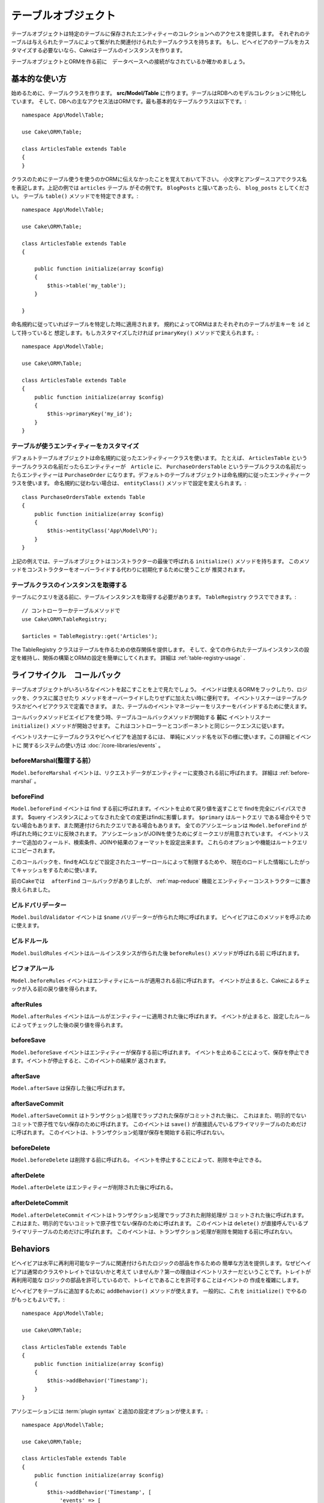 テーブルオブジェクト
#############

.. php:namespace:: Cake\ORM

.. php:class:: Table
テーブルオブジェクトは特定のテーブルに保存されたエンティティーのコレクションへのアクセスを提供します。
それぞれのテーブルは与えられたテーブルによって繋がれた関連付けられたテーブルクラスを持ちます。
もし、ビヘイビアのテーブルをカスタマイズする必要ないなら、Cakeはテーブルのインスタンスを作ります。

テーブルオブジェクトとORMを作る前に　データベースへの接続がなされているか確かめましょう。

基本的な使い方
===========
始めるために、テーブルクラスを作ります。
**src/Model/Table** に作ります。テーブルはRDBへのモデルコレクションに特化しています。
そして、DBへの主なアクセス法はORMです。最も基本的なテーブルクラスは以下です。::

    namespace App\Model\Table;

    use Cake\ORM\Table;

    class ArticlesTable extends Table
    {
    }

クラスのためにテーブル使うを使うのかORMに伝えなかったことを覚えておいて下さい。
小文字とアンダースコアでクラス名を表記します。上記の例では ``articles`` テーブル
がその例です。 ``BlogPosts`` と描いてあったら、 ``blog_posts`` としてください。
テーブル ``table()`` メソッドでを特定できます。::

    namespace App\Model\Table;

    use Cake\ORM\Table;

    class ArticlesTable extends Table
    {

        public function initialize(array $config)
        {
            $this->table('my_table');
        }

    }

命名規約に従っていればテーブルを特定した時に適用されます。
規約によってORMはまたそれぞれのテーブルが主キーを ``id`` として持っていると
想定します。もしカスタマイズしたければ ``primaryKey()`` メソッドで変えられます。::

    namespace App\Model\Table;

    use Cake\ORM\Table;

    class ArticlesTable extends Table
    {
        public function initialize(array $config)
        {
            $this->primaryKey('my_id');
        }
    }


テーブルが使うエンティティーをカスタマイズ
-----------------------------------------

デフォルトテーブルオブジェクトは命名規約に従ったエンティティークラスを使います。
たとえば、 ``ArticlesTable`` というテーブルクラスの名前だったらエンティティーが　``Article``
に、 ``PurchaseOrdersTable`` というテーブルクラスの名前だったらエンティティーは ``PurchaseOrder``
になります。デフォルトのテーブルオブジェクトは命名規約に従ったエンティティークラスを使います。
命名規約に従わない場合は、 ``entityClass()`` メソッドで設定を変えられます。::

    class PurchaseOrdersTable extends Table
    {
        public function initialize(array $config)
        {
            $this->entityClass('App\Model\PO');
        }
    }

上記の例えでは、テーブルオブジェクトはコンストラクターの最後で呼ばれる ``initialize()``
メソッドを持ちます。
このメソッドをコンストラクターをオーバーライドする代わりに初期化するために使うことが
推奨されます。 

テーブルクラスのインスタンスを取得する
----------------------------------

テーブルにクエリを送る前に、テーブルインスタンスを取得する必要があります。
``TableRegistry`` クラスでできます。::

    // コントローラーかテーブルメソッドで
    use Cake\ORM\TableRegistry;

    $articles = TableRegistry::get('Articles');

The TableRegistry クラスはテーブルを作るための依存関係を提供します。
そして、全ての作られたテーブルインスタンスの設定を維持し、関係の構築とORMの設定を簡単にしてくれます。
詳細は :ref:`table-registry-usage` .

.. _table-callbacks:

ライフサイクル　コールバック
===================

テーブルオブジェクトがいろいろなイベントを起こすことを上で見たでしょう。
イベンドは使えるORMをフックしたり、ロジックを、クラスに属させたり
メソッドをオーバーライドしたりせずに加えたい時に便利です。
イベントリスナーはテーブルクラスかビヘイビアクラスで定義できます。
また、テーブルのイベントマネージャーをリスナーをバインドするために使えます。

コールバックメソッドビエイビアを使う時、テーブルコールバックメソッドが開始する
**前に** イベントリスナー　``initialize()`` メソッドが開始させます。
これはコントローラーとコンポーネントと同じシークエンスに従います。

イベントリスナーにテーブルクラスやビヘイビアを追加するには、
単純にメソッド名を以下の様に使います。この詳細とイベントに
関するシステムの使い方は :doc:`/core-libraries/events` 。

beforeMarshal(整理する前）
-------------

.. php:method:: beforeMarshal(Event $event, ArrayObject $data, ArrayObject $options)

``Model.beforeMarshal`` イベントは、リクエストデータがエンティティーに変換される前に呼ばれます。
詳細は :ref:`before-marshal` 。

beforeFind
----------

.. php:method:: beforeFind(Event $event, Query $query, ArrayObject $options, boolean $primary)

``Model.beforeFind`` イベントは find する前に呼ばれます。イベントを止めて戻り値を返すことで
findを完全にバイパスできます。
$query インスタンスによってなされた全ての変更はfindに影響します。 ``$primary`` はルートクエリ
である場合やそうでない場合もあります、また関連付けられたクエリである場合もあります。
全てのアソシエーションは ``Model.beforeFind`` が呼ばれた時にクエリに反映されます。
アソシエーションがJOINを使うためにダミークエリが用意されています。
イベントリスナーで追加のフィールド、検索条件、JOINや結果のフォーマットを設定出来ます。
これらのオプションや機能はルートクエリにコピーされます。

このコールバックを、findをACLなどで設定されたユーザーロールによって制限するためや、
現在のロードした情報にしたがってキャッシュをするために使います。

前のCakeでは　 ``afterFind`` コールバックがありましたが、 :ref:`map-reduce` 
機能とエンティティーコンストラクターに置き換えられました。

ビルドバリデーター
---------------

.. php:method:: buildValidator(Event $event, Validator $validator, $name)

``Model.buildValidator`` イベントは ``$name`` バリデーターが作られた時に呼ばれます。
ビヘイビアはこのメソッドを呼ぶために使えます。

ビルドルール
----------

.. php:method:: buildRules(Event $event, RulesChecker $rules)

``Model.buildRules`` イベントはルールインスタンスが作られた後 ``beforeRules()`` メソッドが呼ばれる前
に呼ばれます。

ビフォアルール
--------------

.. php:method:: beforeRules(Event $event, Entity $entity, ArrayObject $options, $operation)

``Model.beforeRules`` イベントはエンティティにルールが適用される前に呼ばれます。
イベントが止まると、Cakeによるチェックが入る前の戻り値を得られます。

afterRules
--------------

.. php:method:: afterRules(Event $event, Entity $entity, bool $result, $operation)

``Model.afterRules`` イベントはルールがエンティティーに適用された後に呼ばれます。
イベントが止まると、設定したルールによってチェックした後の戻り値を得られます。

beforeSave
----------

.. php:method:: beforeSave(Event $event, Entity $entity, ArrayObject $options)

``Model.beforeSave`` イベントはエンティティーが保存する前に呼ばれます。
イベントを止めることによって、保存を停止できます。イベントが停止すると、このイベントの結果が
返されます。 

afterSave
---------

.. php:method:: afterSave(Event $event, Entity $entity, ArrayObject $options)

``Model.afterSave`` は保存した後に呼ばれます。

afterSaveCommit
---------------

.. php:method:: afterSaveCommit(Event $event, Entity $entity, ArrayObject $options)

``Model.afterSaveCommit`` はトランザクション処理でラップされた保存がコミットされた後に、
これはまた、明示的でないコミットで原子性でない保存のために呼ばれます。
このイベントは ``save()`` が直接読んでいるプライマリテーブルのためだけに呼ばれます。
このイベントは、トランザクション処理が保存を開始する前に呼ばれない。

beforeDelete
------------

.. php:method:: beforeDelete(Event $event, Entity $entity, ArrayObject $options)

``Model.beforeDelete`` は削除する前に呼ばれる。
イベントを停止することによって、削除を中止できる。

afterDelete
-----------

.. php:method:: afterDelete(Event $event, Entity $entity, ArrayObject $options)

``Model.afterDelete`` はエンティティーが削除された後に呼ばれる。

afterDeleteCommit
-----------------

.. php:method:: afterDeleteCommit(Event $event, Entity $entity, ArrayObject $options)

``Model.afterDeleteCommit`` イベントはトランザクション処理でラップされた削除処理が
コミットされた後に呼ばれます。これはまた、明示的でないコミットで原子性でない保存のために呼ばれます。
このイベントは ``delete()`` が直接呼んでいるプライマリテーブルのためだけに呼ばれます。
このイベントは、トランザクション処理が削除を開始する前に呼ばれない。

Behaviors
=========

.. php:method:: addBehavior($name, array $options = [])

.. start-behaviors

ビヘイビアは水平に再利用可能なテーブルに関連付けられたロジックの部品を作るための
簡単な方法を提供します。なぜビヘイビアは通常のクラスやトレイトではないかと考えて
いませんか？第一の理由はイベントリスナーだということです。トレイトが再利用可能な
ロジックの部品を許可しているので、トレイとであることを許可することはイベントの
作成を複雑にします。

ビヘイビアをテーブルに追加するために ``addBehavior()`` メソッドが使えます。
一般的に、これを ``initialize()`` でやるのがもっともよいです。::

    namespace App\Model\Table;

    use Cake\ORM\Table;

    class ArticlesTable extends Table
    {
        public function initialize(array $config)
        {
            $this->addBehavior('Timestamp');
        }
    }

アソシエーションには :term:`plugin syntax` と追加の設定オプションが使えます。::

    namespace App\Model\Table;

    use Cake\ORM\Table;

    class ArticlesTable extends Table
    {
        public function initialize(array $config)
        {
            $this->addBehavior('Timestamp', [
                'events' => [
                    'Model.beforeSave' => [
                        'created_at' => 'new',
                        'modified_at' => 'always'
                    ]
                ]
            ]);
        }
    }

.. end-behaviors

ビヘイビアの詳細は :doc:`/orm/behaviors`　こちら。ビヘイビアに関連することも含みます。


.. _configuring-table-connections:

接続設定
=======================

デフォルトでは、全てのテーブルインスタンスは ``default`` データベス接続を使用します。
もし、複数のデータベース設定を使い分けたいなら、 ``defaultConnectionName()`` で設定できます。::

    namespace App\Model\Table;

    use Cake\ORM\Table;

    class ArticlesTable extends Table
    {
        public static function defaultConnectionName() {
            return 'slavedb';
        }
    }

.. note::

    The ``defaultConnectionName()`` method **must** be static.

.. _table-registry-usage:

Using the TableRegistry
=======================

.. php:class:: TableRegistry


これまで見てきたように、TableRegistry クラスは　factory/registry を
アプリのテーブルインスタンスに接続するために使うことを簡単にします。
これには他にも使える機能があります。

テーブルオブジェクトの設定
-------------------------

.. php:staticmethod:: get($alias, $config)

テーブルをレジストリからロードする時に、依存関係をカスタマイズするか、
``$options`` 配列が用意するモックオブジェクトを使います。::

    $articles = TableRegistry::get('Articles', [
        'className' => 'App\Custom\ArticlesTable',
        'table' => 'my_articles',
        'connection' => $connectionObject,
        'schema' => $schemaObject,
        'entityClass' => 'Custom\EntityClass',
        'eventManager' => $eventManager,
        'behaviors' => $behaviorRegistry
    ]);

接続とスキーマー設定に注意して下さい。それらは文字列変数ではなくオブジェクトです。
この接続は ``Cake\Database\Connection`` のオブジェクトと
``Cake\Database\Schema\Collection`` のスキーマを操作します。

.. note::

    テーブルは追加の設定を ``initialize()`` で行えます。それらは
    registry　の設定を上書きします。

また、事前に registry を ``config()`` を使って設定できます。
設定データは *per alias*　に保存され、オブジェクトの
``initialize()`` メソッドで上書きできます。::

    TableRegistry::config('Users', ['table' => 'my_users']);

.. note::

    設定はエイリアスに接続しているかする前の　 **最初** だけ変更できます。
    レジストリが一般化された後に設定しても効果がありません。

レジストリの初期化（追加設定の消去）
---------------------

.. php:staticmethod:: clear()

テストケースで、レジストリを綺麗にする必要があります。
モックオブジェクトを使う時やテーブルの依存関係を設定する時によく使う機会があります。::

    TableRegistry::clear();
